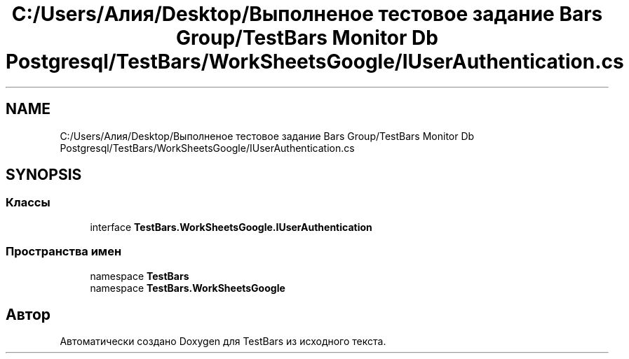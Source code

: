 .TH "C:/Users/Алия/Desktop/Выполненое тестовое задание Bars Group/TestBars Monitor Db Postgresql/TestBars/WorkSheetsGoogle/IUserAuthentication.cs" 3 "Пн 6 Апр 2020" "TestBars" \" -*- nroff -*-
.ad l
.nh
.SH NAME
C:/Users/Алия/Desktop/Выполненое тестовое задание Bars Group/TestBars Monitor Db Postgresql/TestBars/WorkSheetsGoogle/IUserAuthentication.cs
.SH SYNOPSIS
.br
.PP
.SS "Классы"

.in +1c
.ti -1c
.RI "interface \fBTestBars\&.WorkSheetsGoogle\&.IUserAuthentication\fP"
.br
.in -1c
.SS "Пространства имен"

.in +1c
.ti -1c
.RI "namespace \fBTestBars\fP"
.br
.ti -1c
.RI "namespace \fBTestBars\&.WorkSheetsGoogle\fP"
.br
.in -1c
.SH "Автор"
.PP 
Автоматически создано Doxygen для TestBars из исходного текста\&.
